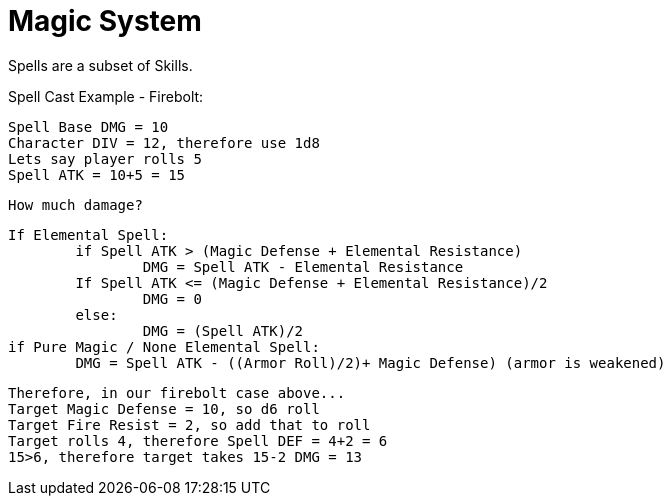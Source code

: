 *Magic System*
===============

Spells are a subset of Skills.

Spell Cast Example - Firebolt:

	Spell Base DMG = 10
	Character DIV = 12, therefore use 1d8
	Lets say player rolls 5
	Spell ATK = 10+5 = 15

	How much damage?

	If Elemental Spell:
		if Spell ATK > (Magic Defense + Elemental Resistance)
			DMG = Spell ATK - Elemental Resistance
		If Spell ATK <= (Magic Defense + Elemental Resistance)/2
			DMG = 0
		else:
			DMG = (Spell ATK)/2
	if Pure Magic / None Elemental Spell:
		DMG = Spell ATK - ((Armor Roll)/2)+ Magic Defense) (armor is weakened)

	Therefore, in our firebolt case above...
	Target Magic Defense = 10, so d6 roll
	Target Fire Resist = 2, so add that to roll
	Target rolls 4, therefore Spell DEF = 4+2 = 6
	15>6, therefore target takes 15-2 DMG = 13
------------------------
